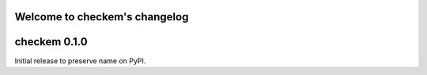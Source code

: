 
Welcome to checkem's changelog
==============================

checkem 0.1.0
=============

Initial release to preserve name on PyPI.
